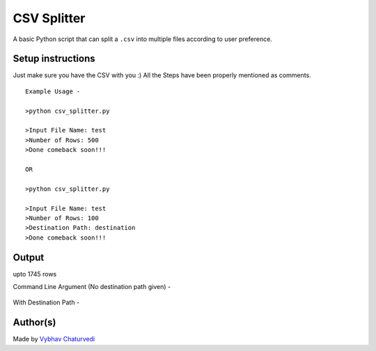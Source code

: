 CSV Splitter
============

|checkout|

A basic Python script that can split a ``.csv`` into multiple files
according to user preference.

Setup instructions
------------------

Just make sure you have the CSV with you :) All the Steps have been
properly mentioned as comments.

::

   Example Usage - 

   >python csv_splitter.py

   >Input File Name: test
   >Number of Rows: 500
   >Done comeback soon!!!

   OR

   >python csv_splitter.py

   >Input File Name: test
   >Number of Rows: 100
   >Destination Path: destination
   >Done comeback soon!!!

Output
------

|Input Image| upto 1745 rows

Command Line Argument (No destination path given) -

.. figure:: img/CLI.PNG
   :alt: CLI

.. figure:: img/output.PNG
   :alt: Output

With Destination Path -

.. figure:: img/cli2.PNG
   :alt: CLI2

.. figure:: img/destinatiion.PNG
   :alt: Destination

Author(s)
---------

Made by `Vybhav Chaturvedi <https://www.linkedin.com/in/vybhav-chaturvedi-0ba82614a/>`__

.. |Input Image| image:: img/Input_File.PNG

.. |checkout| image:: https://forthebadge.com/images/badges/check-it-out.svg
  :target: https://github.com/HarshCasper/Rotten-Scripts/tree/master/Python/CSV_Splitter/

